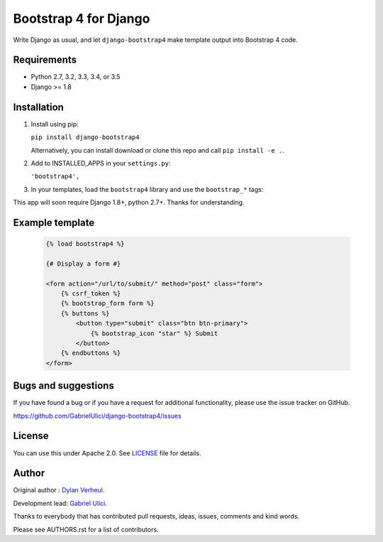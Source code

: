 ======================
Bootstrap 4 for Django
======================

Write Django as usual, and let ``django-bootstrap4`` make template output into Bootstrap 4 code.


.. image:: https://img.shields.io/travis/GabrielUlici/django-bootstrap4/master.svg
    :target: https://travis-ci.org/GabrielUlici/django-bootstrap4

.. image:: https://img.shields.io/coveralls/GabrielUlici/django-bootstrap4/master.svg
  :target: https://coveralls.io/r/GabrielUlici/django-bootstrap4?branch=master

.. image:: https://img.shields.io/pypi/v/django-bootstrap4.svg
.. :target: https://pypi.python.org/pypi/django-bootstrap4
.. :alt: Latest PyPI version

.. image:: https://img.shields.io/pypi/dm/django-bootstrap4.svg
.. :target: https://pypi.python.org/pypi/django-bootstrap4
.. :alt: Number of PyPI downloads per month


Requirements
------------

- Python 2.7, 3.2, 3.3, 3.4, or 3.5
- Django >= 1.8


Installation
------------

1. Install using pip:

   ``pip install django-bootstrap4``

   Alternatively, you can install download or clone this repo and call ``pip install -e .``.

2. Add to INSTALLED_APPS in your ``settings.py``:

   ``'bootstrap4',``

3. In your templates, load the ``bootstrap4`` library and use the ``bootstrap_*`` tags:

This app will soon require Django 1.8+, python 2.7+. Thanks for understanding.


Example template
----------------

   .. code:: Django

    {% load bootstrap4 %}

    {# Display a form #}

    <form action="/url/to/submit/" method="post" class="form">
        {% csrf_token %}
        {% bootstrap_form form %}
        {% buttons %}
            <button type="submit" class="btn btn-primary">
                {% bootstrap_icon "star" %} Submit
            </button>
        {% endbuttons %}
    </form>


.. Documentation
.. -------------

.. The full documentation is at http://django-bootstrap4.readthedocs.org/.


Bugs and suggestions
--------------------

If you have found a bug or if you have a request for additional functionality, please use the issue tracker on GitHub.

https://github.com/GabrielUlici/django-bootstrap4/issues


License
-------

You can use this under Apache 2.0. See `LICENSE
<LICENSE>`_ file for details.


Author
------

.. Developed and maintained by `Zostera <https://zostera.nl/>`_.

Original author : `Dylan Verheul <https://github.com/dyve>`_.

Development lead: `Gabriel Ulici <https://github.com/GabrielUlici>`_.

Thanks to everybody that has contributed pull requests, ideas, issues, comments and kind words.

Please see AUTHORS.rst for a list of contributors.
